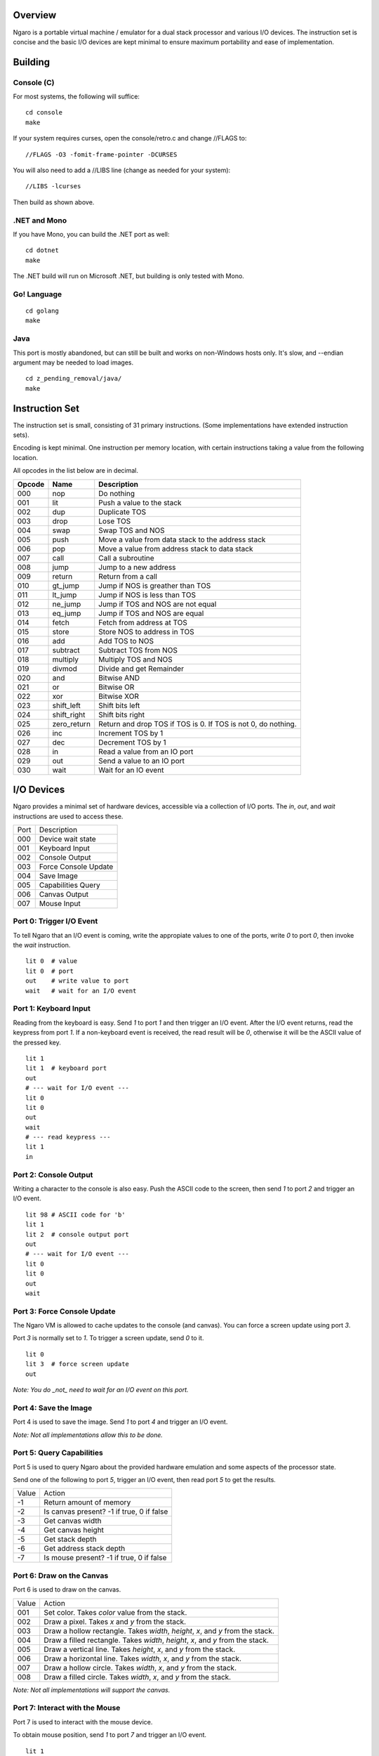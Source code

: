========
Overview
========
Ngaro is a portable virtual machine / emulator for a dual
stack processor and various I/O devices. The instruction set
is concise and the basic I/O devices are kept minimal to
ensure maximum portability and ease of implementation.

========
Building
========

Console (C)
-----------
For most systems, the following will suffice:

::

   cd console
   make

If your system requires curses, open the
console/retro.c and change //FLAGS to:

::

   //FLAGS -O3 -fomit-frame-pointer -DCURSES

You will also need to add a //LIBS line (change as
needed for your system):

::

   //LIBS -lcurses

Then build as shown above.

.NET and Mono
-------------
If you have Mono, you can build the .NET port as well:

::

   cd dotnet
   make

The .NET build will run on Microsoft .NET, but building
is only tested with Mono.

Go! Language
------------

::

   cd golang
   make

Java
----
This port is mostly abandoned, but can still be built and
works on non-Windows hosts only. It's slow, and --endian
argument may be needed to load images.

::

   cd z_pending_removal/java/
   make

===============
Instruction Set
===============
The instruction set is small, consisting of 31 primary
instructions. (Some implementations have extended instruction
sets).

Encoding is kept minimal. One instruction per memory location,
with certain instructions taking a value from the following
location.

All opcodes in the list below are in decimal.

======   ===========   ================================
Opcode   Name          Description
======   ===========   ================================
000      nop           Do nothing
001      lit           Push a value to the stack
002      dup           Duplicate TOS
003      drop          Lose TOS
004      swap          Swap TOS and NOS
005      push          Move a value from data stack to
                       the address stack
006      pop           Move a value from address stack
                       to data stack
007      call          Call a subroutine
008      jump          Jump to a new address
009      return        Return from a call
010      gt_jump       Jump if NOS is greather than TOS
011      lt_jump       Jump if NOS is less than TOS
012      ne_jump       Jump if TOS and NOS are not equal
013      eq_jump       Jump if TOS and NOS are equal
014      fetch         Fetch from address at TOS
015      store         Store NOS to address in TOS
016      add           Add TOS to NOS
017      subtract      Subtract TOS from NOS
018      multiply      Multiply TOS and NOS
019      divmod        Divide and get Remainder
020      and           Bitwise AND
021      or            Bitwise OR
022      xor           Bitwise XOR
023      shift_left    Shift bits left
024      shift_right   Shift bits right
025      zero_return   Return and drop TOS if TOS is 0.
                       If TOS is not 0, do nothing.
026      inc           Increment TOS by 1
027      dec           Decrement TOS by 1
028      in            Read a value from an IO port
029      out           Send a value to an IO port
030      wait          Wait for an IO event
======   ===========   ================================

===========
I/O Devices
===========

Ngaro provides a minimal set of hardware devices, accessible via a collection of I/O
ports. The *in*, *out*, and *wait* instructions are used to access these.


====  ===============================
Port  Description
000   Device wait state
001   Keyboard Input
002   Console Output
003   Force Console Update
004   Save Image
005   Capabilities Query
006   Canvas Output
007   Mouse Input
====  ===============================

Port 0: Trigger I/O Event
-------------------------
To tell Ngaro that an I/O event is coming, write the appropiate values to one of the
ports, write *0* to port *0*, then invoke the *wait* instruction.

::

   lit 0  # value
   lit 0  # port
   out    # write value to port
   wait   # wait for an I/O event

Port 1: Keyboard Input
----------------------
Reading from the keyboard is easy. Send *1* to port *1* and then trigger an I/O event.
After the I/O event returns, read the keypress from port *1*. If a non-keyboard event
is received, the read result will be *0*, otherwise it will be the ASCII value of the
pressed key.

::

   lit 1
   lit 1  # keyboard port
   out
   # --- wait for I/O event ---
   lit 0
   lit 0
   out
   wait
   # --- read keypress ---
   lit 1
   in


Port 2: Console Output
----------------------
Writing a character to the console is also easy. Push the ASCII code to the
screen, then send *1* to port *2* and trigger an I/O event.

::

   lit 98 # ASCII code for 'b'
   lit 1
   lit 2  # console output port
   out
   # --- wait for I/O event ---
   lit 0
   lit 0
   out
   wait


Port 3: Force Console Update
----------------------------
The Ngaro VM is allowed to cache updates to the console (and canvas). You can
force a screen update using port *3*.

Port *3* is normally set to *1*. To trigger a screen update, send *0* to it.

::

   lit 0
   lit 3  # force screen update
   out

*Note: You do _not_ need to wait for an I/O event on this port.*


Port 4: Save the Image
----------------------
Port 4 is used to save the image. Send *1* to port *4* and trigger an I/O event.

*Note: Not all implementations allow this to be done.*

Port 5: Query Capabilities
--------------------------
Port 5 is used to query Ngaro about the provided hardware emulation and
some aspects of the processor state.

Send one of the following to port *5*, trigger an I/O event, then read
port *5* to get the results.

=====   ======================
Value   Action
-1      Return amount of memory
-2      Is canvas present? -1 if true, 0 if false
-3      Get canvas width
-4      Get canvas height
-5      Get stack depth
-6      Get address stack depth
-7      Is mouse present? -1 if true, 0 if false
=====   ======================

Port 6: Draw on the Canvas
--------------------------
Port 6 is used to draw on the canvas.

=====   ======================
Value   Action
001     Set color. Takes *color* value from the stack.
002     Draw a pixel. Takes *x* and *y* from the stack.
003     Draw a hollow rectangle. Takes *width*, *height*, *x*, and *y* from the stack.
004     Draw a filled rectangle. Takes *width*, *height*, *x*, and *y* from the stack.
005     Draw a vertical line. Takes *height*, *x*, and *y* from the stack.
006     Draw a horizontal line. Takes *width*, *x*, and *y* from the stack.
007     Draw a hollow circle. Takes *width*, *x*, and *y* from the stack.
008     Draw a filled circle. Takes *width*, *x*, and *y* from the stack.
=====   ======================

*Note: Not all implementations will support the canvas.*

Port 7: Interact with the Mouse
-------------------------------
Port 7 is used to interact with the mouse device.

To obtain mouse position, send *1* to port *7* and trigger an I/O
event.

::

   lit 1
   lit 7
   out
   # --- wait for I/O event ---
   lit 0
   lit 0
   out
   wait

The mouse coordinates will be placed on the stack. The Y coordinate
will be TOS, and the X coordinate will be NOS.

To obtain the button press state, send *2* to port *7* and trigger
an I/O event.

::

   lit 2
   lit 7
   out
   # --- wait for I/O event ---
   lit 0
   lit 0
   out
   wait

The button state will be placed on the stack. *1* if a button is
pressed, or *2* if a button is not pressed.

*Note: Not all implementations will support the canvas.*
